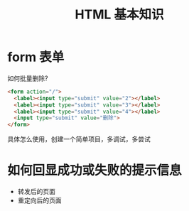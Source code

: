 #+TITLE: HTML 基本知识




* form 表单

如何批量删除?

#+BEGIN_SRC html
  <form action="/">
    <label><input type="submit" value="2"></label>
    <label><input type="submit" value="3"></label>
    <label><input type="submit" value="4"></label>
    <input type="submit" value="删除">
  </form>
#+END_SRC

具体怎么使用，创建一个简单项目，多调试，多尝试
* 如何回显成功或失败的提示信息

- 转发后的页面
- 重定向后的页面
